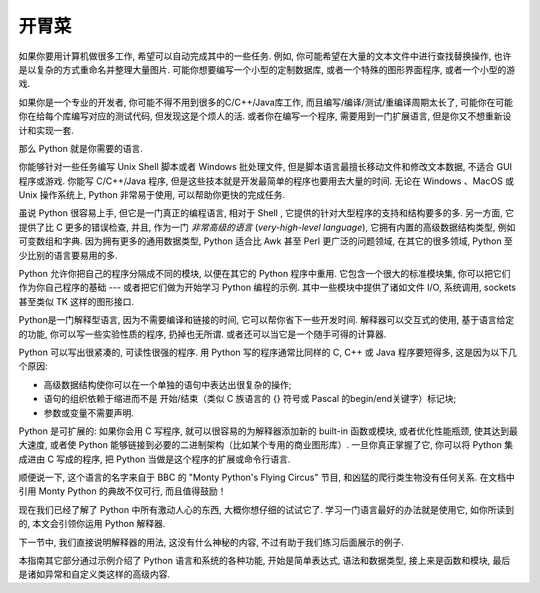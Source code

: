 .. _tut-intro:

******************************
开胃菜
******************************

如果你要用计算机做很多工作, 希望可以自动完成其中的一些任务. 例如, 你可能希望在大量的文本文件中进行查找替换操作, 也许是以复杂的方式重命名并整理大量图片. 可能你想要编写一个小型的定制数据库, 或者一个特殊的图形界面程序, 或者一个小型的游戏. 

如果你是一个专业的开发者, 你可能不得不用到很多的C/C++/Java库工作, 而且编写/编译/测试/重编译周期太长了, 可能你在可能你在给每个库编写对应的测试代码, 但发现这是个烦人的活. 或者你在编写一个程序, 需要用到一门扩展语言, 但是你又不想重新设计和实现一套. 

那么 Python 就是你需要的语言. 

你能够针对一些任务编写 Unix Shell 脚本或者 Windows 批处理文件, 但是脚本语言最擅长移动文件和修改文本数据, 不适合 GUI 程序或游戏. 你能写 C/C++/Java 程序, 但是这些技本就是开发最简单的程序也要用去大量的时间. 无论在 Windows 、MacOS 或 Unix 操作系统上,  Python 非常易于使用, 可以帮助你更快的完成任务. 

虽说 Python 很容易上手, 但它是一门真正的编程语言, 相对于 Shell , 它提供的针对大型程序的支持和结构要多的多. 另一方面, 它提供了比 C 更多的错误检查, 并且, 作为一门 *非常高级的语言* (*very-high-level language*), 它拥有内置的高级数据结构类型, 例如可变数组和字典. 因为拥有更多的通用数据类型,  Python 适合比 Awk 甚至 Perl 更广泛的问题领域, 在其它的很多领域, Python 至少比别的语言要易用的多. 

Python 允许你把自己的程序分隔成不同的模块, 以便在其它的 Python 程序中重用. 它包含一个很大的标准模块集, 你可以把它们作为你自己程序的基础 --- 或者把它们做为开始学习 Python 编程的示例. 其中一些模块中提供了诸如文件 I/O, 系统调用,  sockets 甚至类似 TK 这样的图形接口. 

Python是一门解释型语言, 因为不需要编译和链接的时间, 它可以帮你省下一些开发时间. 解释器可以交互式的使用, 基于语言给定的功能, 你可以写一些实验性质的程序, 扔掉也无所谓. 或者还可以当它是一个随手可得的计算器. 

Python 可以写出很紧凑的, 可读性很强的程序. 用 Python 写的程序通常比同样的 C, C++ 或 Java 程序要短得多, 这是因为以下几个原因: 


* 高级数据结构使你可以在一个单独的语句中表达出很复杂的操作; 

* 语句的组织依赖于缩进而不是 开始/结束（类似 C 族语言的 {} 符号或 Pascal 的begin/end关键字）标记块; 

* 参数或变量不需要声明. 


Python 是可扩展的: 如果你会用 C 写程序, 就可以很容易的为解释器添加新的 built-in 函数或模块, 或者优化性能瓶颈, 使其达到最大速度, 或者使 Python 能够链接到必要的二进制架构（比如某个专用的商业图形库）. 一旦你真正掌握了它, 你可以将 Python 集成进由 C 写成的程序, 把 Python 当做是这个程序的扩展或命令行语言. 

顺便说一下, 这个语言的名字来自于 BBC 的 "Monty Python's Flying Circus" 节目, 和凶猛的爬行类生物没有任何关系. 在文档中引用 Monty Python 的典故不仅可行, 而且值得鼓励！

现在我们已经了解了 Python 中所有激动人心的东西, 大概你想仔细的试试它了. 学习一门语言最好的办法就是使用它, 如你所读到的, 本文会引领你运用 Python 解释器. 

下一节中, 我们直接说明解释器的用法, 这没有什么神秘的内容, 不过有助于我们练习后面展示的例子. 

本指南其它部分通过示例介绍了 Python 语言和系统的各种功能, 开始是简单表达式, 语法和数据类型, 接上来是函数和模块, 最后是诸如异常和自定义类这样的高级内容. 


